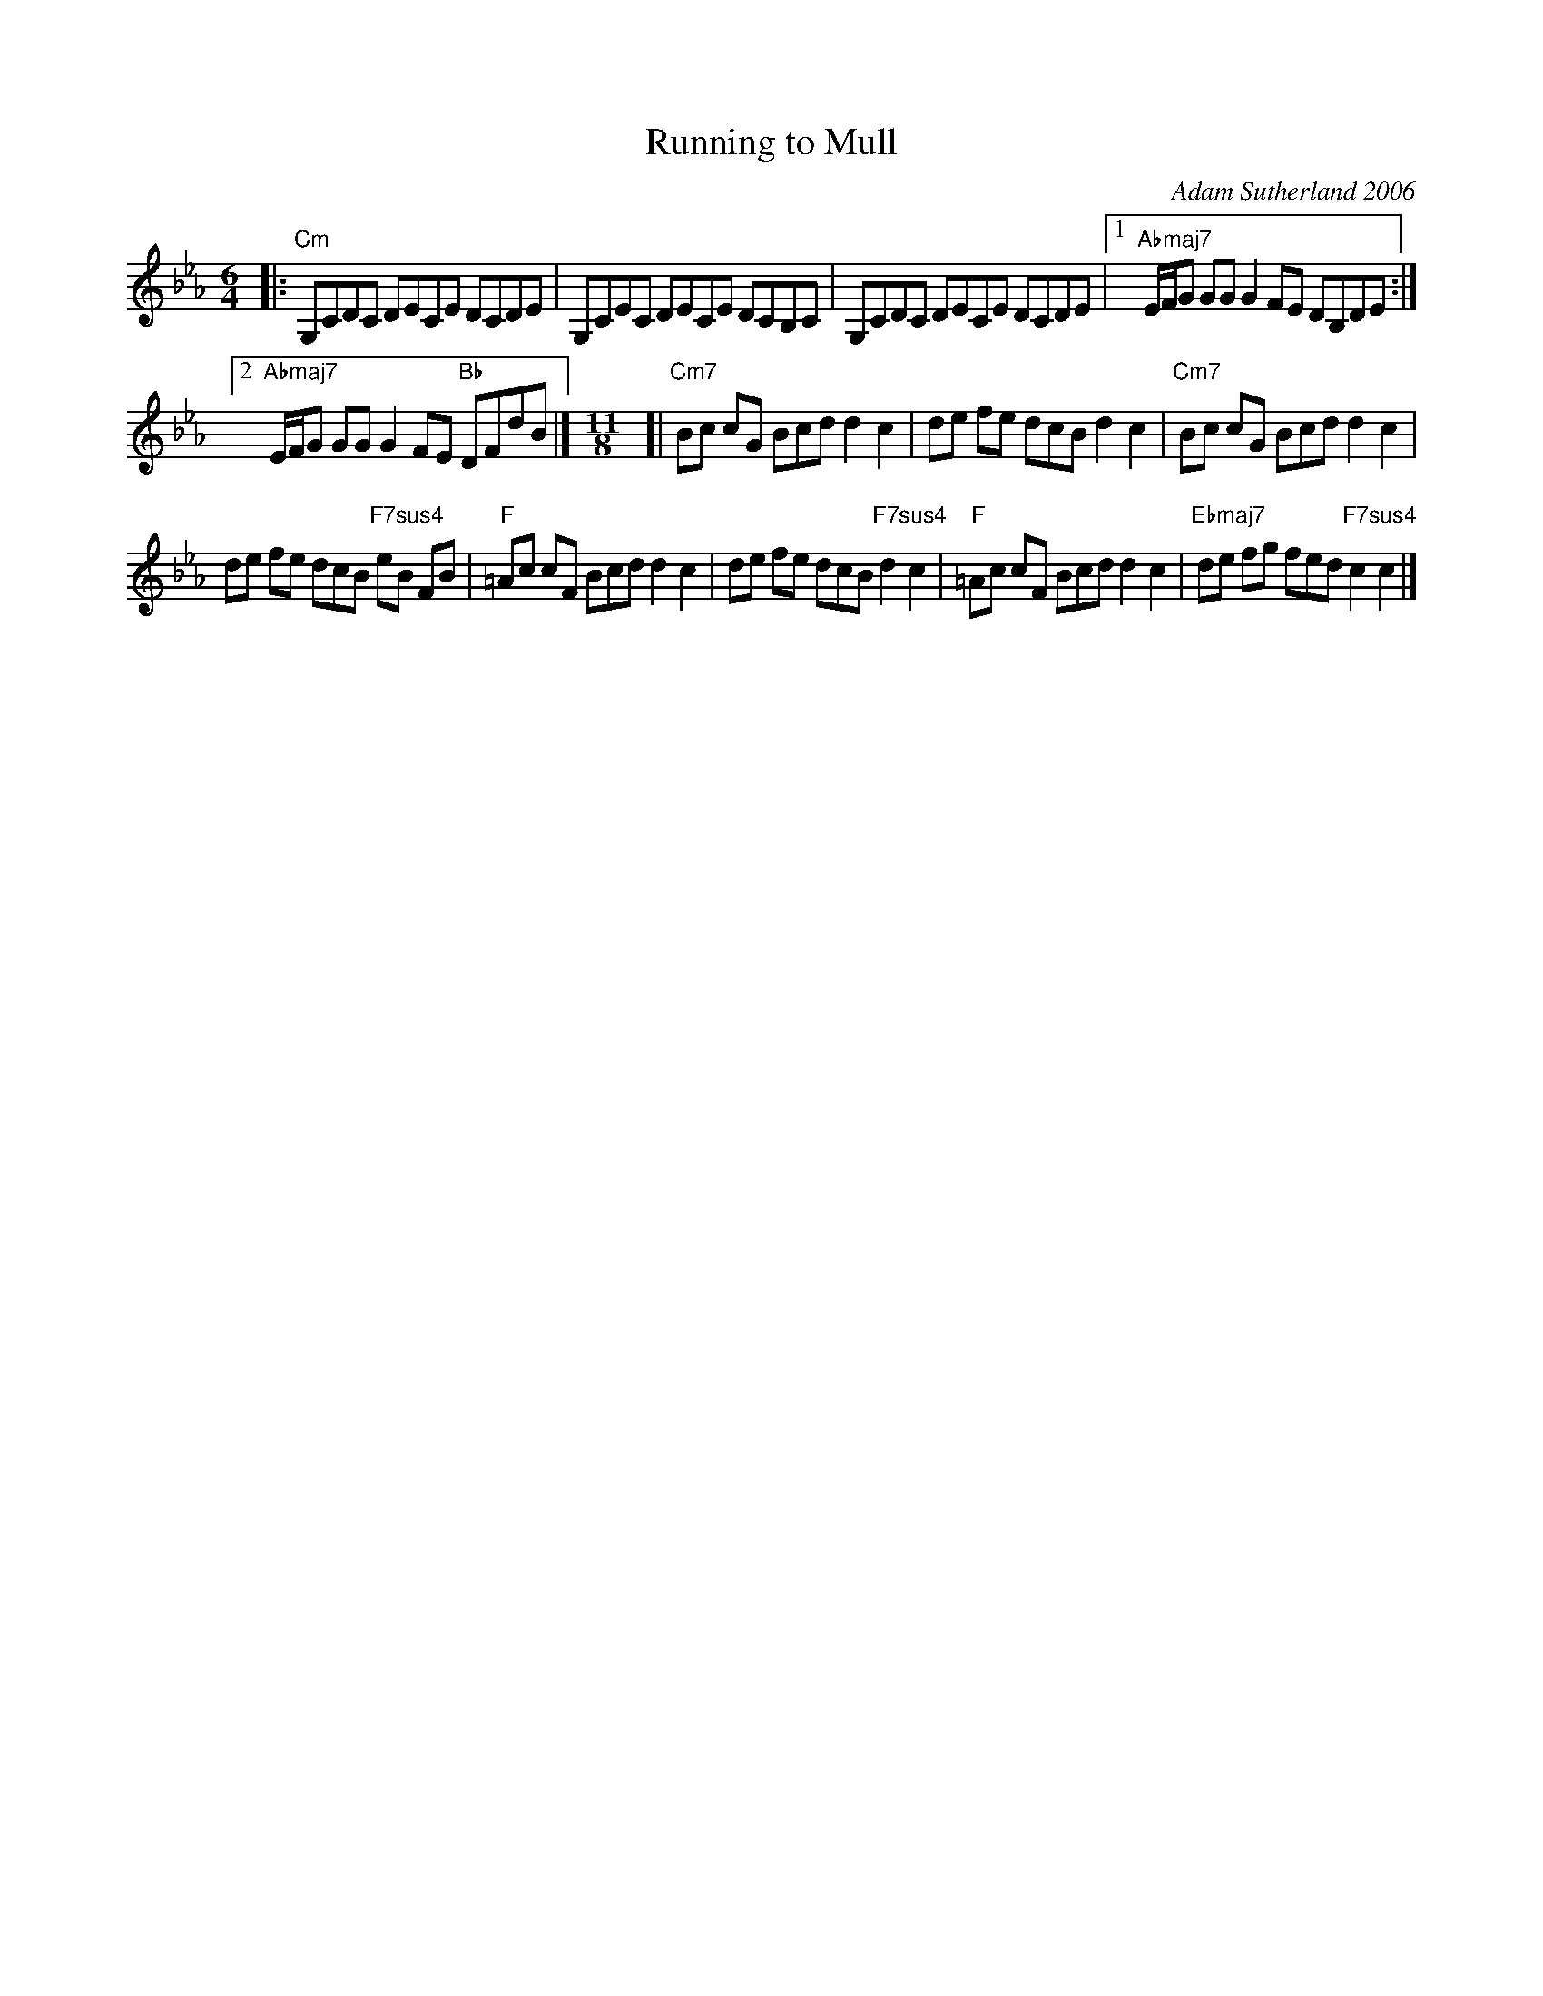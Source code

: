 X: 1
T: Running to Mull
C: Adam Sutherland 2006
%D:2006
R: mixed: reel + kopanica (or gankino)
%S: s:3 b:13()
S: Fiddle Hell Online 2021-11-5 Natalie Haas workshop ("A Contemporary Scottish Tune"}
B: from "The Errogie Collection, Vol.1" \251 Adam Sutherland
Z: 2021 John Chambers <jc:trillian.mit.edu>
M: 6/4
L: 1/8
K: Cm
|:\
"Cm"G,CDC DECE DCDE | G,CEC DECE DCB,C | G,CDC DECE DCDE |\
[1 "Abmaj7"E/F/G GG G2 FE DB,DE :|
[2 "Abmaj7"E/F/G GG G2 FE "Bb"DFdB |]\
[M:11/8] [|\
"Cm7"Bc cG Bcd d2 c2 | de fe dcB d2 c2 | "Cm7"Bc cG Bcd d2 c2 |
de fe dcB "F7sus4"eB FB | "F"=Ac cF Bcd d2 c2 |\
de fe dcB "F7sus4"d2 c2 | "F"=Ac cF Bcd d2 c2 | "Ebmaj7"de fg fed "F7sus4"c2 c2 |]

